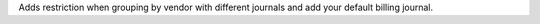 Adds restriction when grouping by vendor with different journals and add your default billing journal.
